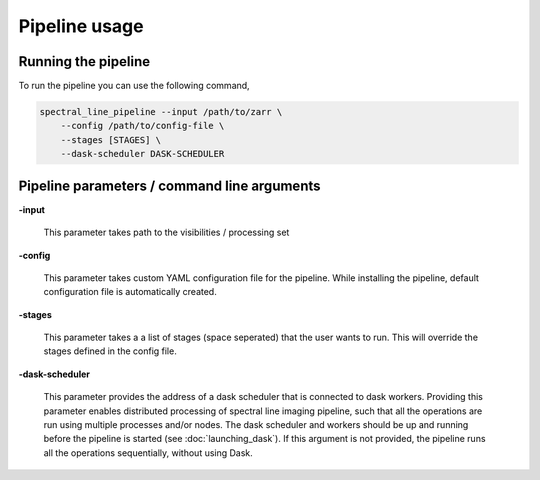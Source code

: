 **********************
Pipeline usage
**********************

=====================
Running the pipeline
=====================

To run the pipeline you can use the following command,

.. code-block:: bash

    spectral_line_pipeline --input /path/to/zarr \
        --config /path/to/config-file \
        --stages [STAGES] \
        --dask-scheduler DASK-SCHEDULER

==============================================
Pipeline parameters / command line arguments
==============================================

**-input**

    This parameter takes path to the visibilities / processing set

**-config**

    This parameter takes custom YAML configuration file for the pipeline. While installing the pipeline, default configuration file is automatically created.

**-stages**

    This parameter takes a a list of stages (space seperated) that the user wants to run. This will override the stages defined in the config file.

**-dask-scheduler**

    This parameter provides the address of a dask scheduler that is connected to dask workers. Providing this parameter enables distributed processing of spectral line imaging pipeline, such that all the operations are run using multiple processes and/or nodes. The dask scheduler and workers should be up and running before the pipeline is started (see :doc:`launching_dask`). If this argument is not provided, the pipeline runs all the operations sequentially, without using Dask.
